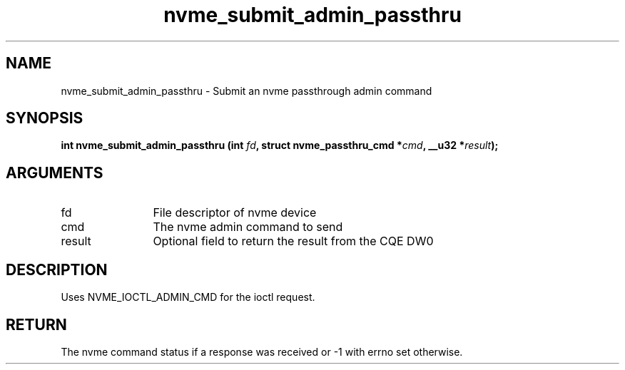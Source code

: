.TH "nvme_submit_admin_passthru" 2 "nvme_submit_admin_passthru" "February 2020" "libnvme Manual"
.SH NAME
nvme_submit_admin_passthru \- Submit an nvme passthrough admin command
.SH SYNOPSIS
.B "int" nvme_submit_admin_passthru
.BI "(int " fd ","
.BI "struct nvme_passthru_cmd *" cmd ","
.BI "__u32 *" result ");"
.SH ARGUMENTS
.IP "fd" 12
File descriptor of nvme device
.IP "cmd" 12
The nvme admin command to send
.IP "result" 12
Optional field to return the result from the CQE DW0
.SH "DESCRIPTION"
Uses NVME_IOCTL_ADMIN_CMD for the ioctl request.
.SH "RETURN"
The nvme command status if a response was received or -1
with errno set otherwise.
